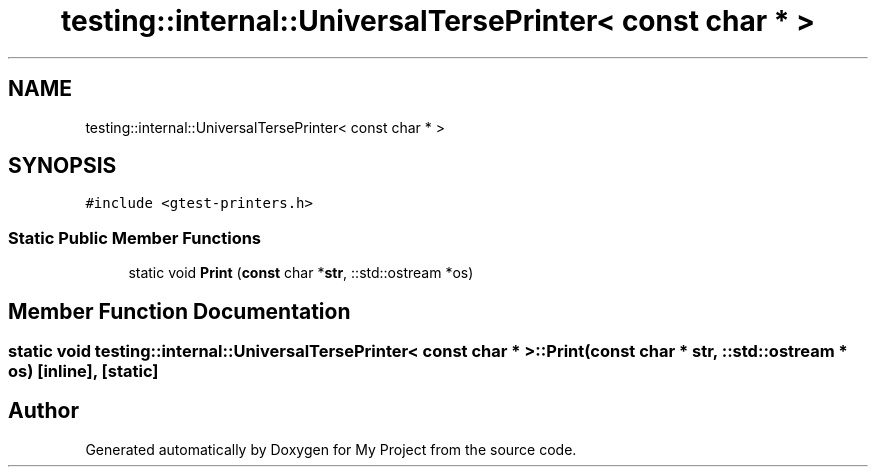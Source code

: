 .TH "testing::internal::UniversalTersePrinter< const char * >" 3 "Sun Jul 12 2020" "My Project" \" -*- nroff -*-
.ad l
.nh
.SH NAME
testing::internal::UniversalTersePrinter< const char * >
.SH SYNOPSIS
.br
.PP
.PP
\fC#include <gtest\-printers\&.h>\fP
.SS "Static Public Member Functions"

.in +1c
.ti -1c
.RI "static void \fBPrint\fP (\fBconst\fP char *\fBstr\fP, ::std::ostream *os)"
.br
.in -1c
.SH "Member Function Documentation"
.PP 
.SS "static void \fBtesting::internal::UniversalTersePrinter\fP< \fBconst\fP char * >::Print (\fBconst\fP char * str, ::std::ostream * os)\fC [inline]\fP, \fC [static]\fP"


.SH "Author"
.PP 
Generated automatically by Doxygen for My Project from the source code\&.
